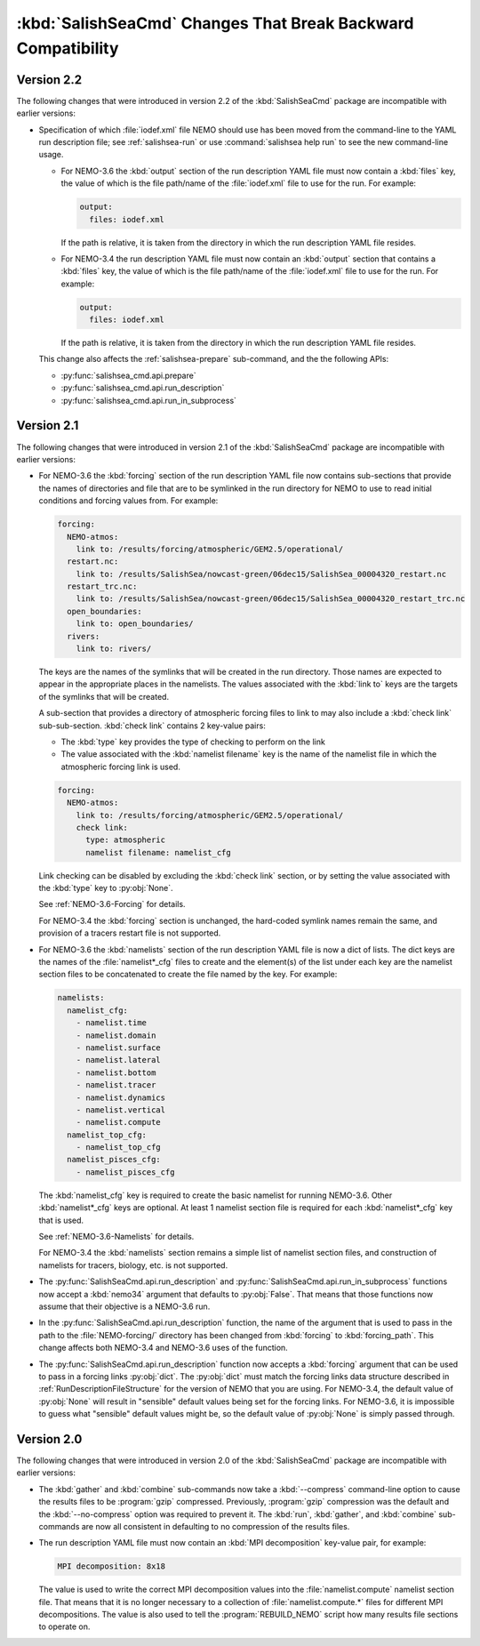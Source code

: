 .. Copyright 2013-2016 The Salish Sea MEOPAR conttributors
.. and The University of British Columbia
..
.. Licensed under the Apache License, Version 2.0 (the "License");
.. you may not use this file except in compliance with the License.
.. You may obtain a copy of the License at
..
..    http://www.apache.org/licenses/LICENSE-2.0
..
.. Unless required by applicable law or agreed to in writing, software
.. distributed under the License is distributed on an "AS IS" BASIS,
.. WITHOUT WARRANTIES OR CONDITIONS OF ANY KIND, either express or implied.
.. See the License for the specific language governing permissions and
.. limitations under the License.


.. _SalishSeaCmdChangesThatBreakBackwardCompatibility:

*************************************************************
:kbd:`SalishSeaCmd` Changes That Break Backward Compatibility
*************************************************************

Version 2.2
===========

The following changes that were introduced in version 2.2 of the :kbd:`SalishSeaCmd` package are incompatible with earlier versions:

* Specification of which :file:`iodef.xml` file NEMO should use has been moved from the command-line to the YAML run description file;
  see :ref:`salishsea-run` or use :command:`salishsea help run` to see the new command-line usage.

  * For NEMO-3.6 the :kbd:`output` section of the run description YAML file must now contain a :kbd:`files` key,
    the value of which is the file path/name of the :file:`iodef.xml` file to use for the run.
    For example:

    .. code-block:: yaml

        output:
          files: iodef.xml

    If the path is relative,
    it is taken from the directory in which the run description YAML file resides.

  * For NEMO-3.4 the run description YAML file must now contain an :kbd:`output` section that contains a :kbd:`files` key,
    the value of which is the file path/name of the :file:`iodef.xml` file to use for the run.
    For example:

    .. code-block:: yaml

        output:
          files: iodef.xml

    If the path is relative,
    it is taken from the directory in which the run description YAML file resides.

  This change also affects the :ref:`salishsea-prepare` sub-command,
  and the the following APIs:

  * :py:func:`salishsea_cmd.api.prepare`
  * :py:func:`salishsea_cmd.api.run_description`
  * :py:func:`salishsea_cmd.api.run_in_subprocess`



Version 2.1
===========

The following changes that were introduced in version 2.1 of the :kbd:`SalishSeaCmd` package are incompatible with earlier versions:

* For NEMO-3.6 the :kbd:`forcing` section of the run description YAML file now contains sub-sections that provide the names of directories and file that are to be symlinked in the run directory for NEMO to use to read initial conditions and forcing values from.
  For example:

  .. code-block:: yaml

      forcing:
        NEMO-atmos:
          link to: /results/forcing/atmospheric/GEM2.5/operational/
        restart.nc:
          link to: /results/SalishSea/nowcast-green/06dec15/SalishSea_00004320_restart.nc
        restart_trc.nc:
          link to: /results/SalishSea/nowcast-green/06dec15/SalishSea_00004320_restart_trc.nc
        open_boundaries:
          link to: open_boundaries/
        rivers:
          link to: rivers/

  The keys are the names of the symlinks that will be created in the run directory.
  Those names are expected to appear in the appropriate places in the namelists.
  The values associated with the :kbd:`link to` keys are the targets of the symlinks that will be created.

  A sub-section that provides a directory of atmospheric forcing files to link to may also include a :kbd:`check link` sub-sub-section.
  :kbd:`check link` contains 2 key-value pairs:

  * The :kbd:`type` key provides the type of checking to perform on the link
  * The value associated with the :kbd:`namelist filename` key is the name of the namelist file in which the atmospheric forcing link is used.

  .. code-block:: yaml

    forcing:
      NEMO-atmos:
        link to: /results/forcing/atmospheric/GEM2.5/operational/
        check link:
          type: atmospheric
          namelist filename: namelist_cfg

  Link checking can be disabled by excluding the :kbd:`check link` section,
  or by setting the value associated with the :kbd:`type` key to :py:obj:`None`.

  See :ref:`NEMO-3.6-Forcing` for details.

  For NEMO-3.4 the :kbd:`forcing` section is unchanged,
  the hard-coded symlink names remain the same,
  and provision of a tracers restart file is not supported.


* For NEMO-3.6 the :kbd:`namelists` section of the run description YAML file is now a dict of lists.
  The dict keys are the names of the :file:`namelist*_cfg` files to create and the element(s) of the list under each key are the namelist section files to be concatenated to create the file named by the key.
  For example:

  .. code-block:: yaml

      namelists:
        namelist_cfg:
          - namelist.time
          - namelist.domain
          - namelist.surface
          - namelist.lateral
          - namelist.bottom
          - namelist.tracer
          - namelist.dynamics
          - namelist.vertical
          - namelist.compute
        namelist_top_cfg:
          - namelist_top_cfg
        namelist_pisces_cfg:
          - namelist_pisces_cfg

  The :kbd:`namelist_cfg` key is required to create the basic namelist for running NEMO-3.6.
  Other :kbd:`namelist*_cfg` keys are optional.
  At least 1 namelist section file is required for each :kbd:`namelist*_cfg` key that is used.

  See :ref:`NEMO-3.6-Namelists` for details.

  For NEMO-3.4 the :kbd:`namelists` section remains a simple list of namelist section files,
  and construction of namelists for tracers,
  biology,
  etc. is not supported.

* The :py:func:`SalishSeaCmd.api.run_description` and :py:func:`SalishSeaCmd.api.run_in_subprocess` functions now accept a :kbd:`nemo34` argument that defaults to :py:obj:`False`.
  That means that those functions now assume that their objective is a NEMO-3.6 run.

* In the :py:func:`SalishSeaCmd.api.run_description` function,
  the name of the argument that is used to pass in the path to the :file:`NEMO-forcing/` directory has been changed from :kbd:`forcing` to :kbd:`forcing_path`.
  This change affects both NEMO-3.4 and NEMO-3.6 uses of the function.

* The :py:func:`SalishSeaCmd.api.run_description` function now accepts a :kbd:`forcing` argument that can be used to pass in a forcing links :py:obj:`dict`.
  The :py:obj:`dict` must match the forcing links data structure described in :ref:`RunDescriptionFileStructure` for the version of NEMO that you are using.
  For NEMO-3.4,
  the default value of :py:obj:`None` will result in "sensible" default values being set for the forcing links.
  For NEMO-3.6,
  it is impossible to guess what "sensible" default values might be,
  so the default value of :py:obj:`None` is simply passed through.


Version 2.0
===========

The following changes that were introduced in version 2.0 of the :kbd:`SalishSeaCmd` package are incompatible with earlier versions:

* The :kbd:`gather` and :kbd:`combine` sub-commands now take a :kbd:`--compress` command-line option to cause the results files to be :program:`gzip` compressed.
  Previously,
  :program:`gzip` compression was the default and the :kbd:`--no-compress` option was required to prevent it.
  The :kbd:`run`,
  :kbd:`gather`,
  and :kbd:`combine` sub-commands are now all consistent in defaulting to no compression of the results files.

* The run description YAML file must now contain an :kbd:`MPI decomposition` key-value pair,
  for example:

  .. code-block:: yaml

      MPI decomposition: 8x18

  The value is used to write the correct MPI decomposition values into the :file:`namelist.compute` namelist section file.
  That means that it is no longer necessary to a collection of :file:`namelist.compute.*` files for different MPI decompositions.
  The value is also used to tell the :program:`REBUILD_NEMO` script how many results file sections to operate on.
